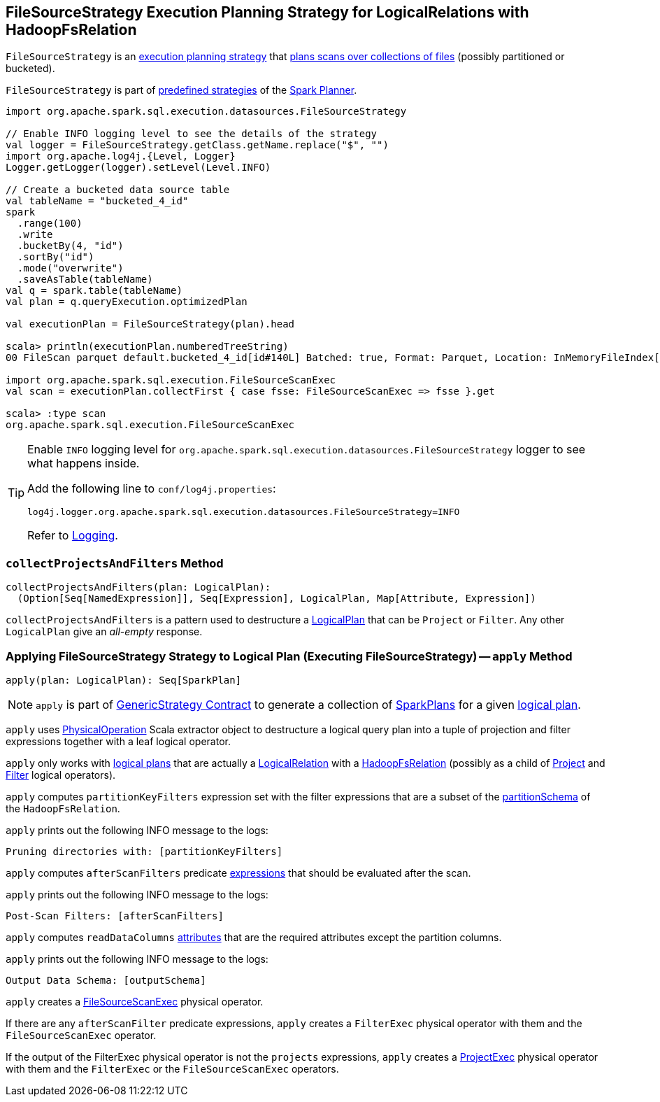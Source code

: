 == [[FileSourceStrategy]] FileSourceStrategy Execution Planning Strategy for LogicalRelations with HadoopFsRelation

`FileSourceStrategy` is an link:spark-sql-SparkStrategy.adoc[execution planning strategy] that <<apply, plans scans over collections of files>> (possibly partitioned or bucketed).

`FileSourceStrategy` is part of link:spark-sql-SparkPlanner.adoc#strategies[predefined strategies] of the link:spark-sql-SparkPlanner.adoc[Spark Planner].

[source, scala]
----
import org.apache.spark.sql.execution.datasources.FileSourceStrategy

// Enable INFO logging level to see the details of the strategy
val logger = FileSourceStrategy.getClass.getName.replace("$", "")
import org.apache.log4j.{Level, Logger}
Logger.getLogger(logger).setLevel(Level.INFO)

// Create a bucketed data source table
val tableName = "bucketed_4_id"
spark
  .range(100)
  .write
  .bucketBy(4, "id")
  .sortBy("id")
  .mode("overwrite")
  .saveAsTable(tableName)
val q = spark.table(tableName)
val plan = q.queryExecution.optimizedPlan

val executionPlan = FileSourceStrategy(plan).head

scala> println(executionPlan.numberedTreeString)
00 FileScan parquet default.bucketed_4_id[id#140L] Batched: true, Format: Parquet, Location: InMemoryFileIndex[file:/Users/jacek/dev/apps/spark-2.3.0-bin-hadoop2.7/spark-warehouse/bucketed_4..., PartitionFilters: [], PushedFilters: [], ReadSchema: struct<id:bigint>

import org.apache.spark.sql.execution.FileSourceScanExec
val scan = executionPlan.collectFirst { case fsse: FileSourceScanExec => fsse }.get

scala> :type scan
org.apache.spark.sql.execution.FileSourceScanExec
----

[TIP]
====
Enable `INFO` logging level for `org.apache.spark.sql.execution.datasources.FileSourceStrategy` logger to see what happens inside.

Add the following line to `conf/log4j.properties`:

```
log4j.logger.org.apache.spark.sql.execution.datasources.FileSourceStrategy=INFO
```

Refer to link:spark-logging.adoc[Logging].
====

=== [[collectProjectsAndFilters]] `collectProjectsAndFilters` Method

[source, scala]
----
collectProjectsAndFilters(plan: LogicalPlan):
  (Option[Seq[NamedExpression]], Seq[Expression], LogicalPlan, Map[Attribute, Expression])
----

`collectProjectsAndFilters` is a pattern used to destructure a link:spark-sql-LogicalPlan.adoc[LogicalPlan] that can be `Project` or `Filter`. Any other `LogicalPlan` give an _all-empty_ response.

=== [[apply]] Applying FileSourceStrategy Strategy to Logical Plan (Executing FileSourceStrategy) -- `apply` Method

[source, scala]
----
apply(plan: LogicalPlan): Seq[SparkPlan]
----

NOTE: `apply` is part of link:spark-sql-catalyst-GenericStrategy.adoc#apply[GenericStrategy Contract] to generate a collection of link:spark-sql-SparkPlan.adoc[SparkPlans] for a given link:spark-sql-LogicalPlan.adoc[logical plan].

`apply` uses link:spark-sql-PhysicalOperation.adoc[PhysicalOperation] Scala extractor object to destructure a logical query plan into a tuple of projection and filter expressions together with a leaf logical operator.

`apply` only works with link:spark-sql-LogicalPlan.adoc[logical plans] that are actually a link:spark-sql-LogicalPlan-LogicalRelation.adoc[LogicalRelation] with a link:spark-sql-BaseRelation-HadoopFsRelation.adoc[HadoopFsRelation] (possibly as a child of link:spark-sql-LogicalPlan-Project.adoc[Project] and link:spark-sql-LogicalPlan-Filter.adoc[Filter] logical operators).

`apply` computes `partitionKeyFilters` expression set with the filter expressions that are a subset of the link:spark-sql-BaseRelation-HadoopFsRelation.adoc#partitionSchema[partitionSchema] of the `HadoopFsRelation`.

`apply` prints out the following INFO message to the logs:

```
Pruning directories with: [partitionKeyFilters]
```

`apply` computes `afterScanFilters` predicate link:spark-sql-Expression.adoc[expressions] that should be evaluated after the scan.

`apply` prints out the following INFO message to the logs:

```
Post-Scan Filters: [afterScanFilters]
```

`apply` computes `readDataColumns` link:spark-sql-Expression-Attribute.adoc[attributes] that are the required attributes except the partition columns.

`apply` prints out the following INFO message to the logs:

```
Output Data Schema: [outputSchema]
```

`apply` creates a link:spark-sql-SparkPlan-FileSourceScanExec.adoc#creating-instance[FileSourceScanExec] physical operator.

If there are any `afterScanFilter` predicate expressions, `apply` creates a `FilterExec` physical operator with them and the `FileSourceScanExec` operator.

If the output of the FilterExec physical operator is not the `projects` expressions, `apply` creates a link:spark-sql-SparkPlan-ProjectExec.adoc#creating-instance[ProjectExec] physical operator with them and the `FilterExec` or the `FileSourceScanExec` operators.
